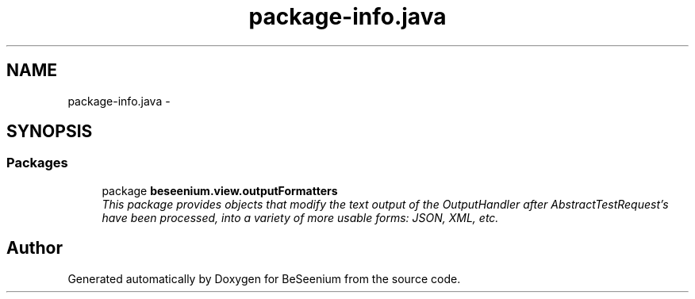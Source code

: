 .TH "package-info.java" 3 "Thu Sep 17 2015" "Version 1.0.0-Alpha" "BeSeenium" \" -*- nroff -*-
.ad l
.nh
.SH NAME
package-info.java \- 
.SH SYNOPSIS
.br
.PP
.SS "Packages"

.in +1c
.ti -1c
.RI "package \fBbeseenium\&.view\&.outputFormatters\fP"
.br
.RI "\fIThis package provides objects that modify the text output of the OutputHandler after AbstractTestRequest's have been processed, into a variety of more usable forms: JSON, XML, etc\&. \fP"
.in -1c
.SH "Author"
.PP 
Generated automatically by Doxygen for BeSeenium from the source code\&.
